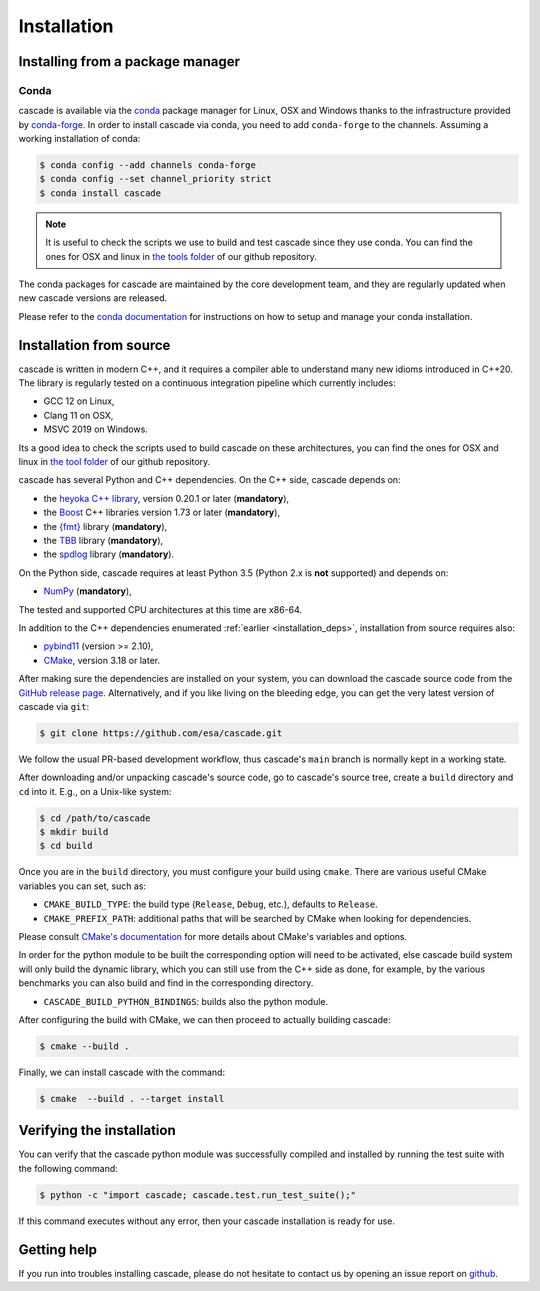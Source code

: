 Installation
============

Installing from a package manager
---------------------------------

Conda
^^^^^

cascade is available via the `conda <https://docs.conda.io/en/latest/>`__
package manager for Linux, OSX and Windows
thanks to the infrastructure provided by `conda-forge <https://conda-forge.org/>`__.
In order to install cascade via conda, you need to add ``conda-forge``
to the channels. Assuming a working installation of conda:

.. code-block:: console

   $ conda config --add channels conda-forge
   $ conda config --set channel_priority strict
   $ conda install cascade

.. note::
    It is useful to check the scripts we use to build and test cascade since they use conda. You can find the ones for OSX and linux in
    `the tools folder <https://github.com/esa/cascade/tree/main/tools>`__ of our github repository.

The conda packages for cascade are maintained by the core development team,
and they are regularly updated when new cascade versions are released.

Please refer to the `conda documentation <https://docs.conda.io/en/latest/>`__
for instructions on how to setup and manage
your conda installation.


Installation from source
------------------------

cascade is written in modern C++, and it requires a compiler able to understand
many new idioms introduced in C++20. The library is regularly tested on
a continuous integration pipeline which currently includes:

* GCC 12 on Linux,
* Clang 11 on OSX,
* MSVC 2019 on Windows.

Its a good idea to check the scripts used to build cascade on these architectures, you can find the ones for OSX and linux in
`the tool folder <https://github.com/esa/cascade/tree/main/tools>`__ of our github repository.

cascade has several Python and C++ dependencies. On the C++ side, cascade depends on:

* the `heyoka C++ library <https://github.com/bluescarni/heyoka>`__,
  version 0.20.1 or later (**mandatory**),
* the `Boost <https://www.boost.org/>`__ C++ libraries version 1.73 or later (**mandatory**),
* the `{fmt} <https://fmt.dev/latest/index.html>`__ library (**mandatory**),
* the `TBB <https://github.com/oneapi-src/oneTBB>`__ library (**mandatory**),
* the `spdlog <https://github.com/gabime/spdlog>`__ library (**mandatory**).

On the Python side, cascade requires at least Python 3.5
(Python 2.x is **not** supported) and depends on:

* `NumPy <https://numpy.org/>`__ (**mandatory**),

The tested and supported CPU architectures at this time are x86-64.

In addition to the C++ dependencies enumerated :ref:`earlier <installation_deps>`,
installation from source requires also:

* `pybind11 <https://github.com/pybind/pybind11>`__ (version >= 2.10),
* `CMake <https://cmake.org/>`__, version 3.18 or later.

After making sure the dependencies are installed on your system, you can
download the cascade source code from the
`GitHub release page <https://github.com/esa/cascade/releases>`__. Alternatively,
and if you like living on the bleeding edge, you can get the very latest
version of cascade via ``git``:

.. code-block:: console

   $ git clone https://github.com/esa/cascade.git

We follow the usual PR-based development workflow, thus cascade's ``main``
branch is normally kept in a working state.

After downloading and/or unpacking cascade's
source code, go to cascade's
source tree, create a ``build`` directory and ``cd`` into it. E.g.,
on a Unix-like system:

.. code-block:: console

   $ cd /path/to/cascade
   $ mkdir build
   $ cd build

Once you are in the ``build`` directory, you must configure your build
using ``cmake``. There are various useful CMake variables you can set,
such as:

* ``CMAKE_BUILD_TYPE``: the build type (``Release``, ``Debug``, etc.),
  defaults to ``Release``.
* ``CMAKE_PREFIX_PATH``: additional paths that will be searched by CMake
  when looking for dependencies.

Please consult `CMake's documentation <https://cmake.org/cmake/help/latest/>`_
for more details about CMake's variables and options.

In order for the python module to be built the corresponding option will need to be activated,
else cascade build system will only build the dynamic library, which you can still use from the C++ side
as done, for example, by the various benchmarks you can also build and find in the corresponding directory.

* ``CASCADE_BUILD_PYTHON_BINDINGS``: builds also the python module.

After configuring the build with CMake, we can then proceed to actually
building cascade:

.. code-block:: console

   $ cmake --build .

Finally, we can install cascade with the command:

.. code-block:: console

   $ cmake  --build . --target install

Verifying the installation
--------------------------

You can verify that the cascade python module was successfully compiled and
installed by running the test suite with the following command:

.. code-block:: bash

   $ python -c "import cascade; cascade.test.run_test_suite();"

If this command executes without any error, then
your cascade installation is ready for use.

Getting help
------------

If you run into troubles installing cascade, please do not hesitate
to contact us by opening an issue report on `github <https://github.com/esa/cascade/issues>`__.